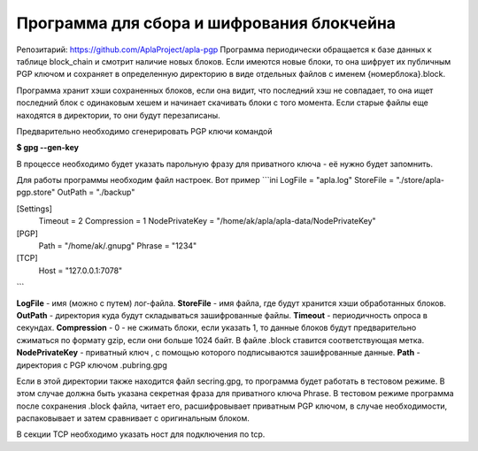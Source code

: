######################################################################
Программа для сбора и шифрования блокчейна
######################################################################

Репозитарий: https://github.com/AplaProject/apla-pgp
Программа периодически обращается к базе данных к таблице block_chain и смотрит наличие новых блоков. 
Если имеются новые блоки, то она шифрует их  публичным PGP ключом и сохраняет в определенную директорию 
в виде отдельных файлов с именем  {номерблока}.block.

Программа хранит хэши сохраненных блоков, если она видит, что последний хэш не совпадает, то она ищет 
последний блок с одинаковым хешем и начинает скачивать блоки с того момента. 
Если старые файлы еще находятся в директории, то они будут перезаписаны. 

Предварительно необходимо сгенерировать PGP ключи командой

**$ gpg --gen-key**

В процессе необходимо будет указать парольную фразу для приватного ключа - её нужно будет запомнить.

Для работы программы необходим файл настроек. Вот пример
```ini
LogFile = "apla.log"
StoreFile = "./store/apla-pgp.store"
OutPath = "./backup"

[Settings]
  Timeout = 2
  Compression = 1
  NodePrivateKey = "/home/ak/apla/apla-data/NodePrivateKey"

[PGP]
  Path = "/home/ak/.gnupg"
  Phrase = "1234"

[TCP]
  Host = "127.0.0.1:7078"
```

**LogFile** - имя (можно с путем) лог-файла.  
**StoreFile** -  имя файла, где будут хранится хэши обработанных блоков.  
**OutPath** - директория куда будут складываться зашифрованные файлы.  
**Timeout** - периодичность опроса в секундах.  
**Compression** - 0 - не сжимать блоки, если указать 1, то данные блоков будут предварительно сжиматься по формату gzip, если они  больше 1024 байт.  В файле .block ставится соответствующая метка.  
**NodePrivateKey** - приватный ключ , с помощью которого подписываются зашифрованные данные.  
**Path** - директория с PGP ключом .pubring.gpg  

Если в этой директории также находится файл  secring.gpg, то программа будет работать в тестовом режиме. В этом случае должна быть указана секретная фраза для приватного ключа Phrase. В тестовом режиме программа после сохранения .block файла, читает его, расшифровывает приватным PGP ключом, в случае необходимости, распаковывает и затем сравнивает с оригинальным блоком.

В секции TCP необходимо указать ност для подключения по tcp.
